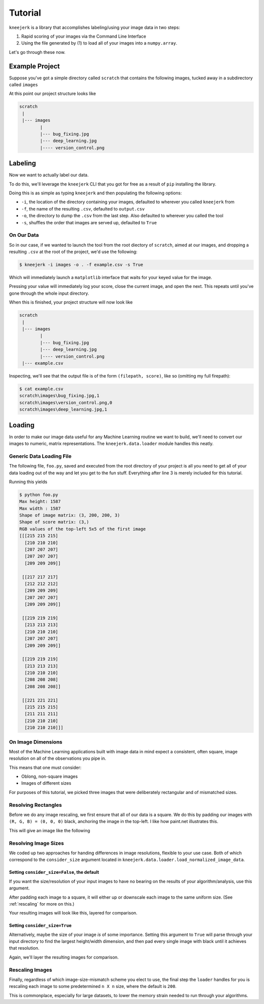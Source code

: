 .. _tutorial:

Tutorial
========

``kneejerk`` is a library that accomplishes labeling/using your image data in two steps:

1. Rapid scoring of your images via the Command Line Interface
2. Using the file generated by (1) to load all of your images into a ``numpy.array``.

Let's go through these now.

Example Project
----------------

Suppose you've got a simple directory called ``scratch`` that contains the following images, tucked away in a subdirectory called ``images``

.. image:: _static/bug_fixing.jpg
    :width: 400px

.. image:: _static/deep_learning.jpg
    :width: 400px

.. image:: _static/version_control.png
    :width: 400px

At this point our project structure looks like

.. code:: none
    
    scratch
     |
     |--- images
            |
            |--- bug_fixing.jpg
            |--- deep_learning.jpg
            |---- version_control.png


Labeling
----------

Now we want to actually label our data.

To do this, we'll leverage the ``kneejerk`` CLI that you got for free as a result of ``pip`` installing the library.

Doing this is as simple as typing ``kneejerk`` and then populating the following options:


- ``-i``, the location of the directory containing your images, defaulted to wherever you called ``kneejerk`` from
- ``-f``, the name of the resulting ``.csv``, defaulted to ``output.csv``
- ``-o``, the directory to dump the ``.csv`` from the last step. Also defaulted to wherever you called the tool
- ``-s``, shuffles the order that images are served up, defaulted to ``True``


On Our Data
~~~~~~~~~~~~

So in our case, if we wanted to launch the tool from the root diectory of ``scratch``, aimed at our images, and dropping a resulting ``.csv`` at the root of the project, we'd use the following:

.. code:: none
    
    $ kneejerk -i images -o . -f example.csv -s True


Which will immediately launch a ``matplotlib`` interface that waits for your keyed value for the image.

.. image:: _static/cli_1.PNG
    :width: 600

Pressing your value will immediately log your score, close the current image, and open the next. This repeats until you've gone through the whole input directory.

When this is finished, your project structure will now look like

.. code:: none
    
    scratch
     |
     |--- images
            |
            |--- bug_fixing.jpg
            |--- deep_learning.jpg
            |---- version_control.png
     |--- example.csv


Inspecting, we'll see that the output file is of the form ``(filepath, score)``, like so (omitting my full firepath):

.. code:: none

    $ cat example.csv
    scratch\images\bug_fixing.jpg,1
    scratch\images\version_control.png,0
    scratch\images\deep_learning.jpg,1


Loading
-------

In order to make our image data useful for any Machine Learning routine we want to build, we'll need to convert our images to numeric, matrix representations. The ``kneejerk.data.loader`` module handles this neatly.


Generic Data Loading File
~~~~~~~~~~~~~~~~~~~~~~~~~

The following file, ``foo.py``, saved and executed from the root directory of your project is all you need to get all of your data loading out of the way and let you get to the fun stuff. Everything after line 3 is merely included for this tutorial.

.. code:: python
    :linenos:

    from kneejerk.data.loader import load_normalized_image_data

    X, y = load_normalized_image_data('example.csv')


    print('Shape of image matrix:', X.shape)
    print('Shape of score matrix:', y.shape)

    print('RGB values of the top-left 5x5 of the first image')
    print(X[0, :5, :5])


Running this yields

.. code:: none

    $ python foo.py
    Max height: 1587
    Max width : 1587
    Shape of image matrix: (3, 200, 200, 3)
    Shape of score matrix: (3,)
    RGB values of the top-left 5x5 of the first image
    [[[215 215 215]
      [210 210 210]
      [207 207 207]
      [207 207 207]
      [209 209 209]]

     [[217 217 217]
      [212 212 212]
      [209 209 209]
      [207 207 207]
      [209 209 209]]

     [[219 219 219]
      [213 213 213]
      [210 210 210]
      [207 207 207]
      [209 209 209]]

     [[219 219 219]
      [213 213 213]
      [210 210 210]
      [208 208 208]
      [208 208 208]]

     [[221 221 221]
      [215 215 215]
      [211 211 211]
      [210 210 210]
      [210 210 210]]]

On Image Dimensions
~~~~~~~~~~~~~~~~~~~

Most of the Machine Learning applications built with image data in mind expect a consistent, often square, image resolution on all of the observations you pipe in.

This means that one must consider:

- Oblong, non-square images
- Images of different sizes

For purposes of this tutorial, we picked three images that were deliberately rectangular and of mismatched sizes.

.. image:: _static/_stacked.png
    :width: 600


Resolving Rectangles
~~~~~~~~~~~~~~~~~~~~

Before we do any image rescaling, we first ensure that all of our data is a square. We do this by padding our images with ``(R, G, B) = (0, 0, 0)`` black, anchoring the image in the top-left. I like how paint.net illustrates this.

.. image:: _static/anchor.png
    :height: 400

This will give an image like the following

.. image:: _static/bug_fixing_square.jpg
    :width: 600

Resolving Image Sizes
~~~~~~~~~~~~~~~~~~~~~

We coded up two approaches for handing differences in image resolutions, flexible to your use case. Both of which correspond to the ``consider_size`` argument located in ``kneejerk.data.loader.load_normalized_image_data``.

Setting ``consider_size=False``, the default
#############################################

If you want the size/resolution of your input images to have no bearing on the results of your algorithm/analysis, use this argument.

After padding each image to a square, it will either up or downscale each image to the same uniform size. (See :ref:`rescaling` for more on this.)

Your resulting images will look like this, layered for comparison.

.. image:: _static/_stacked_downscaled.png
    :width: 600

Setting ``consider_size=True``
###############################

Alternatively, maybe the size of your image *is* of some importance. Setting this argument to ``True`` will parse through your input directory to find the largest height/width dimension, and then pad every single image with black until it achieves that resolution.

Again, we'll layer the resulting images for comparison.

.. image:: _static/_stacked_expanded.png
    :width: 600



.. _rescaling:

Rescaling Images
~~~~~~~~~~~~~~~~

Finally, regardless of which image-size-mismatch scheme you elect to use, the final step the ``loader`` handles for you is rescaling each image to some predetermined ``n X n`` size, where the default is ``200``.

This is commonplace, especially for large datasets, to lower the memory strain needed to run through your algorithms.
